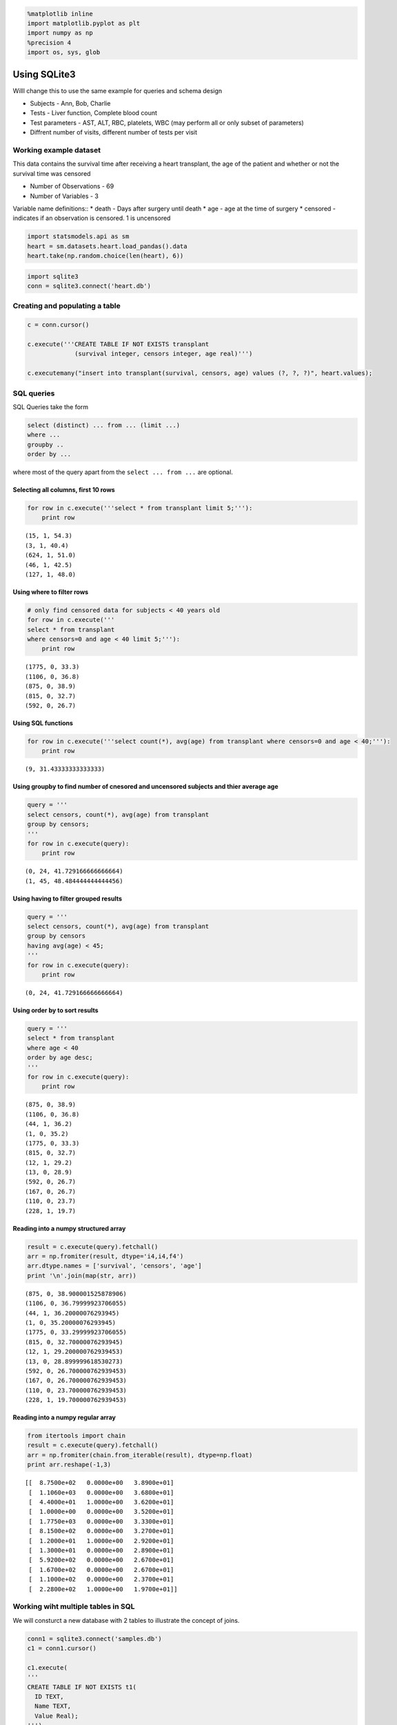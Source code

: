 
.. code:: python

    %matplotlib inline
    import matplotlib.pyplot as plt
    import numpy as np
    %precision 4
    import os, sys, glob
Using SQLite3
-------------

Willl change this to use the same example for queries and schema design

-  Subjects - Ann, Bob, Charlie
-  Tests - Liver function, Complete blood count
-  Test parameters - AST, ALT, RBC, platelets, WBC (may perform all or
   only subset of parameters)
-  Diffrent number of visits, different number of tests per visit

Working example dataset
~~~~~~~~~~~~~~~~~~~~~~~

This data contains the survival time after receiving a heart transplant,
the age of the patient and whether or not the survival time was censored

-  Number of Observations - 69
-  Number of Variables - 3

Variable name definitions:: \* death - Days after surgery until death \*
age - age at the time of surgery \* censored - indicates if an
observation is censored. 1 is uncensored

.. code:: python

    import statsmodels.api as sm
    heart = sm.datasets.heart.load_pandas().data
    heart.take(np.random.choice(len(heart), 6))



.. raw:: html

    <div style="max-height:1000px;max-width:1500px;overflow:auto;">
    <table border="1" class="dataframe">
      <thead>
        <tr style="text-align: right;">
          <th></th>
          <th>survival</th>
          <th>censors</th>
          <th>age</th>
        </tr>
      </thead>
      <tbody>
        <tr>
          <th>66</th>
          <td>  110</td>
          <td> 0</td>
          <td> 23.7</td>
        </tr>
        <tr>
          <th>24</th>
          <td> 1367</td>
          <td> 0</td>
          <td> 48.6</td>
        </tr>
        <tr>
          <th>30</th>
          <td>  897</td>
          <td> 1</td>
          <td> 46.1</td>
        </tr>
        <tr>
          <th>67</th>
          <td>   13</td>
          <td> 0</td>
          <td> 28.9</td>
        </tr>
        <tr>
          <th>49</th>
          <td>  499</td>
          <td> 0</td>
          <td> 52.2</td>
        </tr>
        <tr>
          <th>35</th>
          <td>  322</td>
          <td> 1</td>
          <td> 48.1</td>
        </tr>
      </tbody>
    </table>
    </div>



.. code:: python

    import sqlite3
    conn = sqlite3.connect('heart.db')
Creating and populating a table
~~~~~~~~~~~~~~~~~~~~~~~~~~~~~~~

.. code:: python

    c = conn.cursor()
    
    c.execute('''CREATE TABLE IF NOT EXISTS transplant
                 (survival integer, censors integer, age real)''')
    
    c.executemany("insert into transplant(survival, censors, age) values (?, ?, ?)", heart.values);
SQL queries
~~~~~~~~~~~

SQL Queries take the form

.. code:: sql

    select (distinct) ... from ... (limit ...)
    where ...
    groupby ..
    order by ...

where most of the query apart from the ``select ... from ...`` are
optional.

Selecting all columns, first 10 rows
^^^^^^^^^^^^^^^^^^^^^^^^^^^^^^^^^^^^

.. code:: python

    for row in c.execute('''select * from transplant limit 5;'''):
        print row

.. parsed-literal::

    (15, 1, 54.3)
    (3, 1, 40.4)
    (624, 1, 51.0)
    (46, 1, 42.5)
    (127, 1, 48.0)


Using where to filter rows
^^^^^^^^^^^^^^^^^^^^^^^^^^

.. code:: python

    # only find censored data for subjects < 40 years old
    for row in c.execute('''
    select * from transplant 
    where censors=0 and age < 40 limit 5;'''):
        print row

.. parsed-literal::

    (1775, 0, 33.3)
    (1106, 0, 36.8)
    (875, 0, 38.9)
    (815, 0, 32.7)
    (592, 0, 26.7)


Using SQL functions
^^^^^^^^^^^^^^^^^^^

.. code:: python

    for row in c.execute('''select count(*), avg(age) from transplant where censors=0 and age < 40;'''):
        print row

.. parsed-literal::

    (9, 31.43333333333333)


Using groupby to find number of cnesored and uncensored subjects and thier average age
^^^^^^^^^^^^^^^^^^^^^^^^^^^^^^^^^^^^^^^^^^^^^^^^^^^^^^^^^^^^^^^^^^^^^^^^^^^^^^^^^^^^^^

.. code:: python

    query = '''
    select censors, count(*), avg(age) from transplant 
    group by censors;
    '''
    for row in c.execute(query):
        print row

.. parsed-literal::

    (0, 24, 41.729166666666664)
    (1, 45, 48.484444444444456)


Using having to filter grouped results
^^^^^^^^^^^^^^^^^^^^^^^^^^^^^^^^^^^^^^

.. code:: python

    query = '''
    select censors, count(*), avg(age) from transplant 
    group by censors
    having avg(age) < 45;
    '''
    for row in c.execute(query):
        print row

.. parsed-literal::

    (0, 24, 41.729166666666664)


Using order by to sort results
^^^^^^^^^^^^^^^^^^^^^^^^^^^^^^

.. code:: python

    query = '''
    select * from transplant 
    where age < 40
    order by age desc;
    '''
    for row in c.execute(query):
        print row

.. parsed-literal::

    (875, 0, 38.9)
    (1106, 0, 36.8)
    (44, 1, 36.2)
    (1, 0, 35.2)
    (1775, 0, 33.3)
    (815, 0, 32.7)
    (12, 1, 29.2)
    (13, 0, 28.9)
    (592, 0, 26.7)
    (167, 0, 26.7)
    (110, 0, 23.7)
    (228, 1, 19.7)


Reading into a numpy structured array
^^^^^^^^^^^^^^^^^^^^^^^^^^^^^^^^^^^^^

.. code:: python

    result = c.execute(query).fetchall()
    arr = np.fromiter(result, dtype='i4,i4,f4')
    arr.dtype.names = ['survival', 'censors', 'age']
    print '\n'.join(map(str, arr))

.. parsed-literal::

    (875, 0, 38.900001525878906)
    (1106, 0, 36.79999923706055)
    (44, 1, 36.20000076293945)
    (1, 0, 35.20000076293945)
    (1775, 0, 33.29999923706055)
    (815, 0, 32.70000076293945)
    (12, 1, 29.200000762939453)
    (13, 0, 28.899999618530273)
    (592, 0, 26.700000762939453)
    (167, 0, 26.700000762939453)
    (110, 0, 23.700000762939453)
    (228, 1, 19.700000762939453)


Reading into a numpy regular array
^^^^^^^^^^^^^^^^^^^^^^^^^^^^^^^^^^

.. code:: python

    from itertools import chain
    result = c.execute(query).fetchall()
    arr = np.fromiter(chain.from_iterable(result), dtype=np.float)
    print arr.reshape(-1,3)

.. parsed-literal::

    [[  8.7500e+02   0.0000e+00   3.8900e+01]
     [  1.1060e+03   0.0000e+00   3.6800e+01]
     [  4.4000e+01   1.0000e+00   3.6200e+01]
     [  1.0000e+00   0.0000e+00   3.5200e+01]
     [  1.7750e+03   0.0000e+00   3.3300e+01]
     [  8.1500e+02   0.0000e+00   3.2700e+01]
     [  1.2000e+01   1.0000e+00   2.9200e+01]
     [  1.3000e+01   0.0000e+00   2.8900e+01]
     [  5.9200e+02   0.0000e+00   2.6700e+01]
     [  1.6700e+02   0.0000e+00   2.6700e+01]
     [  1.1000e+02   0.0000e+00   2.3700e+01]
     [  2.2800e+02   1.0000e+00   1.9700e+01]]


Working wiht multiple tables in SQL
~~~~~~~~~~~~~~~~~~~~~~~~~~~~~~~~~~~

We will consturct a new database with 2 tables to illustrate the concept
of joins.

.. code:: python

    conn1 = sqlite3.connect('samples.db')
    c1 = conn1.cursor()
    
    c1.execute(
    '''
    CREATE TABLE IF NOT EXISTS t1(
      ID TEXT,
      Name TEXT,
      Value Real);
    ''')
    
    c1.execute('''
    CREATE TABLE IF NOT EXISTS t2(
      ID TEXT,
      Name TEXT,
      Value Real,
      Age INTEGER);
    ''');
    
    from string import ascii_lowercase
    for i in range(5):
        c1.execute('''insert into t1(ID, Name, Value) values (%d, '%s', %.2f)''' % (i, ascii_lowercase[i], i*i));
        c1.execute('''insert into t2(ID, Name, Value, Age) values (%d, '%s', %.2f, %d)''' % (i*2, ascii_lowercase[i*2], i*i+5, 10*i));
Cartesian product
^^^^^^^^^^^^^^^^^

.. code:: python

    # Without specifiying a join, the result is all possible combinations
    query = '''
    select t1.ID, t2.ID from t1, t2; 
    '''
    for row in c1.execute(query):
        print row

.. parsed-literal::

    (u'0', u'0')
    (u'0', u'2')
    (u'0', u'4')
    (u'0', u'6')
    (u'0', u'8')
    (u'1', u'0')
    (u'1', u'2')
    (u'1', u'4')
    (u'1', u'6')
    (u'1', u'8')
    (u'2', u'0')
    (u'2', u'2')
    (u'2', u'4')
    (u'2', u'6')
    (u'2', u'8')
    (u'3', u'0')
    (u'3', u'2')
    (u'3', u'4')
    (u'3', u'6')
    (u'3', u'8')
    (u'4', u'0')
    (u'4', u'2')
    (u'4', u'4')
    (u'4', u'6')
    (u'4', u'8')


Inner joins
^^^^^^^^^^^

.. code:: python

    # Inner join (intersection)
    query = '''
    select t1.ID, t2.ID, t1.value, t2.value, t1.value * t2.value from t1, t2
    where t1.ID = t2.ID;
    '''
    for row in c1.execute(query):
        print row

.. parsed-literal::

    (u'0', u'0', 0.0, 5.0, 0.0)
    (u'2', u'2', 4.0, 6.0, 24.0)
    (u'4', u'4', 16.0, 9.0, 144.0)


.. code:: python

    # left join keeps all values from the left table (t2) 
    # and values from the right (t1) where there is a match
    query = '''
    select t1.id, t2.ID, t1.value, t2.value from t2 left join t1 on t1.ID = t2.ID
    '''
    for row in c1.execute(query):
        print row

.. parsed-literal::

    (u'0', u'0', 0.0, 5.0)
    (u'2', u'2', 4.0, 6.0)
    (u'4', u'4', 16.0, 9.0)
    (None, u'6', None, 14.0)
    (None, u'8', None, 21.0)


.. code:: python

    # same join but we swtich left and right tables
    query = '''
    select t1.ID, t2.ID, t1.value, t2.value from t1 left join t2 on t1.ID = t2.ID
    '''
    for row in c1.execute(query):
        print row

.. parsed-literal::

    (u'0', u'0', 0.0, 5.0)
    (u'1', None, 1.0, None)
    (u'2', u'2', 4.0, 6.0)
    (u'3', None, 9.0, None)
    (u'4', u'4', 16.0, 9.0)


Self-joins
^^^^^^^^^^

.. code:: python

    # we can join a table to itself by using aliases 
    # lets add a few more rows to t1 which may have the same id and name but different values
    
    for i in range(5):
        c1.execute('''insert into t1(ID, Name, Value) values (%d, '%s', %.2f)''' % (i, ascii_lowercase[i], i*i*i));
    
    for row in c1.execute('select * from t1;'):
        print row

.. parsed-literal::

    (u'0', u'a', 0.0)
    (u'1', u'b', 1.0)
    (u'2', u'c', 4.0)
    (u'3', u'd', 9.0)
    (u'4', u'e', 16.0)
    (u'0', u'a', 0.0)
    (u'1', u'b', 1.0)
    (u'2', u'c', 8.0)
    (u'3', u'd', 27.0)
    (u'4', u'e', 64.0)


.. code:: python

    # Now use a self-join to find paired values for the same ID and name
    
    query = '''
    select t1a.ID, t1a.Name, t1a.value, t1b.value from t1 as t1a, t1 as t1b
    where t1a.Name = t1b.Name and t1a.Value < t1b.Value
    order by t1a.ID ASC;
    '''
    for row in c1.execute(query):
        print row

.. parsed-literal::

    (u'2', u'c', 4.0, 8.0)
    (u'3', u'd', 9.0, 27.0)
    (u'4', u'e', 16.0, 64.0)


Basic concepts of database normalization
~~~~~~~~~~~~~~~~~~~~~~~~~~~~~~~~~~~~~~~~

In which we convert a dataframe into a normalized database.

.. code:: python

    names = ['ann', 'bob', 'ann', 'bob', 'carl', 'delia', 'ann']
    tests = ['wbc', 'wbc', 'rbc', 'rbc', 'wbc', 'rbc', 'platelets']
    values1 = [10, 11.2, 300, 204, 9.8, 340, 125]
    values2 = [10.6, 13.2, 322, 214, 10.3, 343, 145]
    df = pd.DataFrame([names, tests, values1, values2]).T
    df.columns = ['names', 'tests', 'values1', 'values2']
    df



.. raw:: html

    <div style="max-height:1000px;max-width:1500px;overflow:auto;">
    <table border="1" class="dataframe">
      <thead>
        <tr style="text-align: right;">
          <th></th>
          <th>names</th>
          <th>tests</th>
          <th>values1</th>
          <th>values2</th>
        </tr>
      </thead>
      <tbody>
        <tr>
          <th>0</th>
          <td>   ann</td>
          <td>       wbc</td>
          <td>   10</td>
          <td> 10.6</td>
        </tr>
        <tr>
          <th>1</th>
          <td>   bob</td>
          <td>       wbc</td>
          <td> 11.2</td>
          <td> 13.2</td>
        </tr>
        <tr>
          <th>2</th>
          <td>   ann</td>
          <td>       rbc</td>
          <td>  300</td>
          <td>  322</td>
        </tr>
        <tr>
          <th>3</th>
          <td>   bob</td>
          <td>       rbc</td>
          <td>  204</td>
          <td>  214</td>
        </tr>
        <tr>
          <th>4</th>
          <td>  carl</td>
          <td>       wbc</td>
          <td>  9.8</td>
          <td> 10.3</td>
        </tr>
        <tr>
          <th>5</th>
          <td> delia</td>
          <td>       rbc</td>
          <td>  340</td>
          <td>  343</td>
        </tr>
        <tr>
          <th>6</th>
          <td>   ann</td>
          <td> platelets</td>
          <td>  125</td>
          <td>  145</td>
        </tr>
      </tbody>
    </table>
    </div>



.. code:: python

    # names are put into their own table so there is no dubplication
    
    name_table = pd.DataFrame(df['names'].unique(), columns=['name'])
    name_table['name_id'] = name_table.index
    columns = ['name_id', 'name']
    name_table[columns]



.. raw:: html

    <div style="max-height:1000px;max-width:1500px;overflow:auto;">
    <table border="1" class="dataframe">
      <thead>
        <tr style="text-align: right;">
          <th></th>
          <th>name_id</th>
          <th>name</th>
        </tr>
      </thead>
      <tbody>
        <tr>
          <th>0</th>
          <td> 0</td>
          <td>   ann</td>
        </tr>
        <tr>
          <th>1</th>
          <td> 1</td>
          <td>   bob</td>
        </tr>
        <tr>
          <th>2</th>
          <td> 2</td>
          <td>  carl</td>
        </tr>
        <tr>
          <th>3</th>
          <td> 3</td>
          <td> delia</td>
        </tr>
      </tbody>
    </table>
    </div>



.. code:: python

    # tests are put inot their own table so there is no duplication
    
    test_table = pd.DataFrame(df['tests'].unique(), columns=['test'])
    test_table['test_id'] = test_table.index
    columns = ['test_id', 'test']
    test_table[columns]



.. raw:: html

    <div style="max-height:1000px;max-width:1500px;overflow:auto;">
    <table border="1" class="dataframe">
      <thead>
        <tr style="text-align: right;">
          <th></th>
          <th>test_id</th>
          <th>test</th>
        </tr>
      </thead>
      <tbody>
        <tr>
          <th>0</th>
          <td> 0</td>
          <td>       wbc</td>
        </tr>
        <tr>
          <th>1</th>
          <td> 1</td>
          <td>       rbc</td>
        </tr>
        <tr>
          <th>2</th>
          <td> 2</td>
          <td> platelets</td>
        </tr>
      </tbody>
    </table>
    </div>



.. code:: python

    # the values1 and values2 correspond to visit 1 and 2, so
    # we create a visits table
    
    visit_table = pd.DataFrame([1,2], columns=['visit'])
    visit_table['visit_id'] = visit_table.index
    columns = ['visit_id', 'visit']
    visit_table[columns]



.. raw:: html

    <div style="max-height:1000px;max-width:1500px;overflow:auto;">
    <table border="1" class="dataframe">
      <thead>
        <tr style="text-align: right;">
          <th></th>
          <th>visit_id</th>
          <th>visit</th>
        </tr>
      </thead>
      <tbody>
        <tr>
          <th>0</th>
          <td> 0</td>
          <td> 1</td>
        </tr>
        <tr>
          <th>1</th>
          <td> 1</td>
          <td> 2</td>
        </tr>
      </tbody>
    </table>
    </div>



.. code:: python

    # finally, we link each value to a triple(name_id, test_id, visit_id)
    
    value_table = pd.DataFrame([
        [0,0,0,10], [1,0,0,11.2], [0,1,0,300], [1,1,0,204], [2,0,0,9.8], [3,1,0,340], [0,2,0,125],
       [0,0,1,10.6], [1,0,1,13.2], [0,1,1,322], [1,1,1,214], [2,0,1,10.3], [3,1,1,343], [0,2,1,145]
    ], columns=['name_id', 'test_id', 'visit_id', 'value'])
    value_table



.. raw:: html

    <div style="max-height:1000px;max-width:1500px;overflow:auto;">
    <table border="1" class="dataframe">
      <thead>
        <tr style="text-align: right;">
          <th></th>
          <th>name_id</th>
          <th>test_id</th>
          <th>visit_id</th>
          <th>value</th>
        </tr>
      </thead>
      <tbody>
        <tr>
          <th>0 </th>
          <td> 0</td>
          <td> 0</td>
          <td> 0</td>
          <td>  10.0</td>
        </tr>
        <tr>
          <th>1 </th>
          <td> 1</td>
          <td> 0</td>
          <td> 0</td>
          <td>  11.2</td>
        </tr>
        <tr>
          <th>2 </th>
          <td> 0</td>
          <td> 1</td>
          <td> 0</td>
          <td> 300.0</td>
        </tr>
        <tr>
          <th>3 </th>
          <td> 1</td>
          <td> 1</td>
          <td> 0</td>
          <td> 204.0</td>
        </tr>
        <tr>
          <th>4 </th>
          <td> 2</td>
          <td> 0</td>
          <td> 0</td>
          <td>   9.8</td>
        </tr>
        <tr>
          <th>5 </th>
          <td> 3</td>
          <td> 1</td>
          <td> 0</td>
          <td> 340.0</td>
        </tr>
        <tr>
          <th>6 </th>
          <td> 0</td>
          <td> 2</td>
          <td> 0</td>
          <td> 125.0</td>
        </tr>
        <tr>
          <th>7 </th>
          <td> 0</td>
          <td> 0</td>
          <td> 1</td>
          <td>  10.6</td>
        </tr>
        <tr>
          <th>8 </th>
          <td> 1</td>
          <td> 0</td>
          <td> 1</td>
          <td>  13.2</td>
        </tr>
        <tr>
          <th>9 </th>
          <td> 0</td>
          <td> 1</td>
          <td> 1</td>
          <td> 322.0</td>
        </tr>
        <tr>
          <th>10</th>
          <td> 1</td>
          <td> 1</td>
          <td> 1</td>
          <td> 214.0</td>
        </tr>
        <tr>
          <th>11</th>
          <td> 2</td>
          <td> 0</td>
          <td> 1</td>
          <td>  10.3</td>
        </tr>
        <tr>
          <th>12</th>
          <td> 3</td>
          <td> 1</td>
          <td> 1</td>
          <td> 343.0</td>
        </tr>
        <tr>
          <th>13</th>
          <td> 0</td>
          <td> 2</td>
          <td> 1</td>
          <td> 145.0</td>
        </tr>
      </tbody>
    </table>
    </div>



At the end of the normalizaiton, we have gone from 1 dataframe with
multiple redundancies to 4 tables with unique entries in each row. This
organization helps maintain data integrity and is necesssary for
effficeincy as the number of test values grows, possibly into millions
of rows. As we have seen, we can use SQL queries to recreate the
origianl dataformat if that is more convenient for analysis.

Using HDF5
~~~~~~~~~~

When your data consists of many numerical and matrices, each of which is
relatively independent, relational databases offer little benefit, and
it is more efficient to use HDF5 (Hierarchical Data Format) for storage.
For example, your data may come from a simulation which generates a 3D
matrix and a list of count data at every iteration.

.. code:: python

    import h5py
    
    f = h5py.File('simulation.h5')
.. code:: python

    for i in range(10): # iterations in simulation
        xs = np.random.random((100,100,100))
        ys = np.random.randint(0,100,(i+1)*10)
        group = f.create_group('Iteration%03d' % i)
        group.create_dataset('xs', data=xs)
        group.create_dataset('ys', data=ys)
.. code:: python

    f.keys()



.. parsed-literal::

    [u'Iteration000',
     u'Iteration001',
     u'Iteration002',
     u'Iteration003',
     u'Iteration004',
     u'Iteration005',
     u'Iteration006',
     u'Iteration007',
     u'Iteration008',
     u'Iteration009']



.. code:: python

    f['Iteration008'].keys()



.. parsed-literal::

    [u'xs', u'ys']



.. code:: python

    g8 = f['Iteration008']
    print g8['xs'][2:5,2:5,2:5]
    print g8['ys'][-10:]

.. parsed-literal::

    [[[ 0.0367  0.2883  0.5562]
      [ 0.9494  0.5614  0.1159]
      [ 0.8887  0.7396  0.891 ]]
    
     [[ 0.7552  0.1539  0.216 ]
      [ 0.6671  0.4682  0.9107]
      [ 0.5565  0.5443  0.1665]]
    
     [[ 0.3972  0.1205  0.9487]
      [ 0.7874  0.3466  0.2818]
      [ 0.1248  0.0161  0.6898]]]
    [37 69  5 15 10 44 20 73 74 24]


Interfacing withPandas
~~~~~~~~~~~~~~~~~~~~~~

.. code:: python

    import pandas as pd
.. code:: python

    df = pd.read_sql('select * from transplant;', conn)
.. code:: python

    df.take(np.random.randint(0, len(df), 6))



.. raw:: html

    <div style="max-height:1000px;max-width:1500px;overflow:auto;">
    <table border="1" class="dataframe">
      <thead>
        <tr style="text-align: right;">
          <th></th>
          <th>survival</th>
          <th>censors</th>
          <th>age</th>
        </tr>
      </thead>
      <tbody>
        <tr>
          <th>8 </th>
          <td>  23</td>
          <td> 1</td>
          <td> 56.9</td>
        </tr>
        <tr>
          <th>38</th>
          <td> 815</td>
          <td> 0</td>
          <td> 32.7</td>
        </tr>
        <tr>
          <th>12</th>
          <td> 730</td>
          <td> 1</td>
          <td> 58.4</td>
        </tr>
        <tr>
          <th>58</th>
          <td> 339</td>
          <td> 0</td>
          <td> 54.4</td>
        </tr>
        <tr>
          <th>53</th>
          <td> 439</td>
          <td> 0</td>
          <td> 52.9</td>
        </tr>
        <tr>
          <th>27</th>
          <td> 994</td>
          <td> 1</td>
          <td> 48.6</td>
        </tr>
      </tbody>
    </table>
    </div>



.. code:: python

    df1 = pd.read_sql('select t1.name, t2.value, t2.age from t1, t2 where t1.name = t2.name;', conn1)
.. code:: python

    df1



.. raw:: html

    <div style="max-height:1000px;max-width:1500px;overflow:auto;">
    <table border="1" class="dataframe">
      <thead>
        <tr style="text-align: right;">
          <th></th>
          <th>Name</th>
          <th>Value</th>
          <th>Age</th>
        </tr>
      </thead>
      <tbody>
        <tr>
          <th>0</th>
          <td> a</td>
          <td> 5</td>
          <td>  0</td>
        </tr>
        <tr>
          <th>1</th>
          <td> c</td>
          <td> 6</td>
          <td> 10</td>
        </tr>
        <tr>
          <th>2</th>
          <td> e</td>
          <td> 9</td>
          <td> 20</td>
        </tr>
        <tr>
          <th>3</th>
          <td> a</td>
          <td> 5</td>
          <td>  0</td>
        </tr>
        <tr>
          <th>4</th>
          <td> c</td>
          <td> 6</td>
          <td> 10</td>
        </tr>
        <tr>
          <th>5</th>
          <td> e</td>
          <td> 9</td>
          <td> 20</td>
        </tr>
      </tbody>
    </table>
    </div>



.. code:: python

    c.close()
    c1.close()
    conn.close()
    conn1.close()
.. code:: python

    store = pd.HDFStore('dump.h5')
    store['transplant'] = df
    store['tables'] = df1
    store.close()

.. parsed-literal::

    /Users/cliburn/anaconda/lib/python2.7/site-packages/pandas/io/pytables.py:2453: PerformanceWarning: 
    your performance may suffer as PyTables will pickle object types that it cannot
    map directly to c-types [inferred_type->unicode,key->block2_values] [items->['Name']]
    
      warnings.warn(ws, PerformanceWarning)


.. code:: python

    transplant_df = pd.read_hdf('dump.h5', 'transplant')
    transplant_df.take(np.random.randint(0, len(df), 6))



.. raw:: html

    <div style="max-height:1000px;max-width:1500px;overflow:auto;">
    <table border="1" class="dataframe">
      <thead>
        <tr style="text-align: right;">
          <th></th>
          <th>survival</th>
          <th>censors</th>
          <th>age</th>
        </tr>
      </thead>
      <tbody>
        <tr>
          <th>50</th>
          <td>  305</td>
          <td> 0</td>
          <td> 49.3</td>
        </tr>
        <tr>
          <th>3 </th>
          <td>   46</td>
          <td> 1</td>
          <td> 42.5</td>
        </tr>
        <tr>
          <th>0 </th>
          <td>   15</td>
          <td> 1</td>
          <td> 54.3</td>
        </tr>
        <tr>
          <th>22</th>
          <td>    1</td>
          <td> 1</td>
          <td> 41.5</td>
        </tr>
        <tr>
          <th>47</th>
          <td>   63</td>
          <td> 1</td>
          <td> 56.4</td>
        </tr>
        <tr>
          <th>19</th>
          <td> 1549</td>
          <td> 0</td>
          <td> 40.6</td>
        </tr>
      </tbody>
    </table>
    </div>



.. code:: python

    table_df = pd.read_hdf('dump.h5', 'tables')
    table_df



.. raw:: html

    <div style="max-height:1000px;max-width:1500px;overflow:auto;">
    <table border="1" class="dataframe">
      <thead>
        <tr style="text-align: right;">
          <th></th>
          <th>Name</th>
          <th>Value</th>
          <th>Age</th>
        </tr>
      </thead>
      <tbody>
        <tr>
          <th>0</th>
          <td> a</td>
          <td> 5</td>
          <td>  0</td>
        </tr>
        <tr>
          <th>1</th>
          <td> c</td>
          <td> 6</td>
          <td> 10</td>
        </tr>
        <tr>
          <th>2</th>
          <td> e</td>
          <td> 9</td>
          <td> 20</td>
        </tr>
        <tr>
          <th>3</th>
          <td> a</td>
          <td> 5</td>
          <td>  0</td>
        </tr>
        <tr>
          <th>4</th>
          <td> c</td>
          <td> 6</td>
          <td> 10</td>
        </tr>
        <tr>
          <th>5</th>
          <td> e</td>
          <td> 9</td>
          <td> 20</td>
        </tr>
      </tbody>
    </table>
    </div>



.. code:: python

    store 



.. parsed-literal::

    <class 'pandas.io.pytables.HDFStore'>
    File path: dump.h5
    File is CLOSED



.. code:: python

    store = pd.HDFStore('dump.h5')
.. code:: python

    store.keys()



.. parsed-literal::

    ['/tables', '/transplant']



.. code:: python

    store.close()
